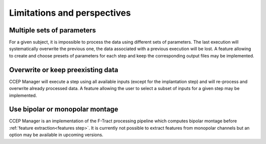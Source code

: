 Limitations and perspectives
****************************

Multiple sets of parameters
===========================

For a given subject, it is impossible to process the data using different sets of parameters.
The last execution will systematically overwrite the previous one, the data associated with a previous execution will be lost.
A feature allowing to create and choose presets of parameters for each step and keep the corresponding output files may be implemented. 

Overwrite or keep preexisting data
==================================

CCEP Manager will execute a step using all available inputs (except for the implantation step)
and will re-process and overwrite already processed data.
A feature allowing the user to select a subset of inputs for a given step may be implemented.

Use bipolar or monopolar montage
================================

CCEP Manager is an implementation of the F-Tract processing pipeline which computes bipolar montage
before :ref:`feature extraction<features step>`.
It is currently not possible to extract features from monopolar channels but an option may be available in upcoming versions.